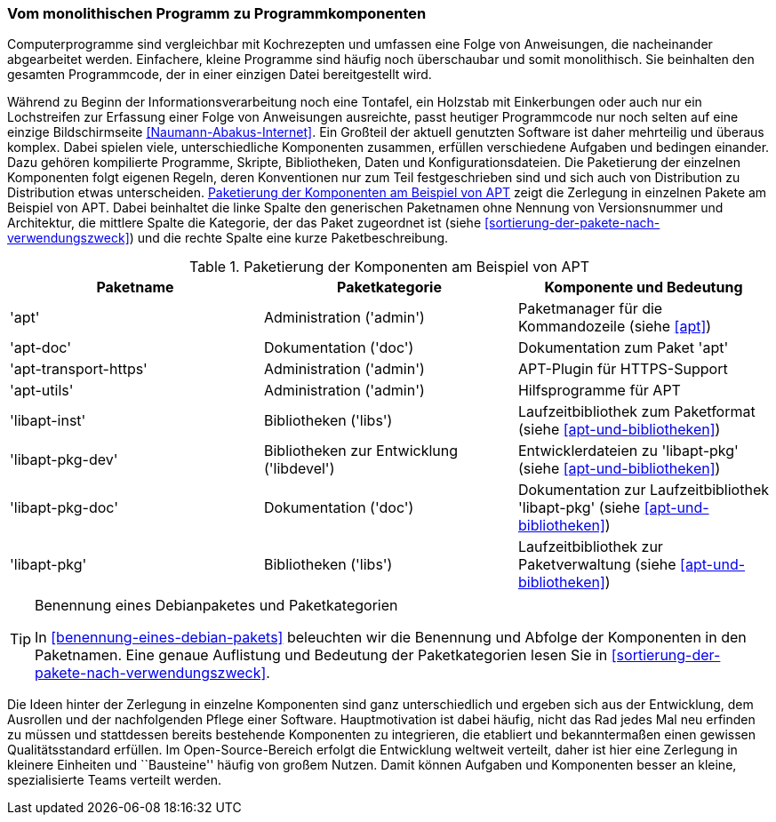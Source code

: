 // Datei: ./konzepte/software-in-paketen-organisieren/vom-monolithischen-programm-zu-programmkomponenten.adoc

// Baustelle: Fertig
// Axel: Fertig

[[vom-monolithischen-programm-zu-programmkomponenten]]
=== Vom monolithischen Programm zu Programmkomponenten ===

Computerprogramme sind vergleichbar mit Kochrezepten und umfassen eine
Folge von Anweisungen, die nacheinander abgearbeitet werden. Einfachere,
kleine Programme sind häufig noch überschaubar und somit monolithisch.
Sie beinhalten den gesamten Programmcode, der in einer einzigen Datei
bereitgestellt wird.

//  ** heute: mehrteilig, d.h. aus vielen Einzelteilen, bspw. Binärcode, Shared Libraries/Shared Objects (Bibliotheken), Konfigurationsdateien, plattformspezifischen Erweiterungen
//
//  ** Software ist komplex und besteht aus vielen, unterschiedlichen Komponenten, die voneinander abhängig sind, bspw.
//    *** Kompilierte Programme (Programme geschrieben in C, C++, Haskell, …)
//    *** Skripte (Programme geschrieben in Perl, Python, Ruby, Tcl, …)
//    *** Bibliotheken (kompilierte wie auch in Skriptsprachen)
//    *** Daten (Wörterbücher, Grafiken, Musik, Bücher, …)
//    *** Konfigurationsdateien

// Stichworte für den Index
(((Debianpaket, apt)))
(((Debianpaket, apt-doc)))
(((Debianpaket, apt-transport-https)))
(((Debianpaket, apt-utils)))
(((Debianpaket, libapt-inst)))
(((Debianpaket, libapt-pkg)))
(((Debianpaket, libapt-pkg-dev)))
(((Debianpaket, libapt-pkg-doc)))
(((Paketbeschreibung)))
(((Paketkategorie)))
(((Paketname)))
(((Softwarekomponenten)))
(((Softwarekomponenten, Zerlegung in Pakete)))
Während zu Beginn der Informationsverarbeitung noch eine Tontafel, ein
Holzstab mit Einkerbungen oder auch nur ein Lochstreifen zur Erfassung
einer Folge von Anweisungen ausreichte, passt heutiger Programmcode nur
noch selten auf eine einzige Bildschirmseite
<<Naumann-Abakus-Internet>>. Ein Großteil der aktuell genutzten Software
ist daher mehrteilig und überaus komplex. Dabei spielen viele,
unterschiedliche Komponenten zusammen, erfüllen verschiedene Aufgaben
und bedingen einander. Dazu gehören kompilierte Programme, Skripte,
Bibliotheken, Daten und Konfigurationsdateien. Die Paketierung der
einzelnen Komponenten folgt eigenen Regeln, deren Konventionen nur zum
Teil festgeschrieben sind und sich auch von Distribution zu Distribution
etwas unterscheiden. <<tab.paketierung-apt>> zeigt die Zerlegung in
einzelnen Pakete am Beispiel von APT. Dabei beinhaltet die linke Spalte
den generischen Paketnamen ohne Nennung von Versionsnummer und
Architektur, die mittlere Spalte die Kategorie, der das Paket zugeordnet
ist (siehe <<sortierung-der-pakete-nach-verwendungszweck>>) und die
rechte Spalte eine kurze Paketbeschreibung.

.Paketierung der Komponenten am Beispiel von APT
[frame="topbot",options="header",id="tab.paketierung-apt"]
|====
| Paketname | Paketkategorie | Komponente und Bedeutung
| 'apt' | Administration ('admin') | Paketmanager für die Kommandozeile (siehe <<apt>>)
| 'apt-doc' | Dokumentation ('doc') | Dokumentation zum Paket 'apt'
| 'apt-transport-https' | Administration ('admin') | APT-Plugin für HTTPS-Support
| 'apt-utils' | Administration ('admin') | Hilfsprogramme für APT
| 'libapt-inst' | Bibliotheken ('libs') | Laufzeitbibliothek zum Paketformat (siehe <<apt-und-bibliotheken>>)
| 'libapt-pkg-dev' | Bibliotheken zur Entwicklung ('libdevel') | Entwicklerdateien zu 'libapt-pkg' (siehe <<apt-und-bibliotheken>>)
| 'libapt-pkg-doc' | Dokumentation ('doc') | Dokumentation zur Laufzeitbibliothek 'libapt-pkg' (siehe <<apt-und-bibliotheken>>)
| 'libapt-pkg' | Bibliotheken ('libs') | Laufzeitbibliothek zur Paketverwaltung (siehe <<apt-und-bibliotheken>>)
|====

[TIP]
.Benennung eines Debianpaketes und Paketkategorien
====
In <<benennung-eines-debian-pakets>> beleuchten wir die Benennung und
Abfolge der Komponenten in den Paketnamen. Eine genaue Auflistung und
Bedeutung der Paketkategorien lesen Sie in
<<sortierung-der-pakete-nach-verwendungszweck>>.
====

//  ** Idee dahinter:
//    *** bestehende Komponenten und erfolgte Entwicklungsarbeit nutzen
//    *** nicht das Rad jedesmal neu erfinden

Die Ideen hinter der Zerlegung in einzelne Komponenten sind ganz
unterschiedlich und ergeben sich aus der Entwicklung, dem Ausrollen und
der nachfolgenden Pflege einer Software. Hauptmotivation ist dabei
häufig, nicht das Rad jedes Mal neu erfinden zu müssen und stattdessen
bereits bestehende Komponenten zu integrieren, die etabliert und
bekanntermaßen einen gewissen Qualitätsstandard erfüllen. Im
Open-Source-Bereich erfolgt die Entwicklung weltweit verteilt, daher ist
hier eine Zerlegung in kleinere Einheiten und ``Bausteine'' häufig von
großem Nutzen. Damit können Aufgaben und Komponenten besser an kleine,
spezialisierte Teams verteilt werden.

// Datei (Ende): ./konzepte/software-in-paketen-organisieren/vom-monolithischen-programm-zu-programmkomponenten.adoc
